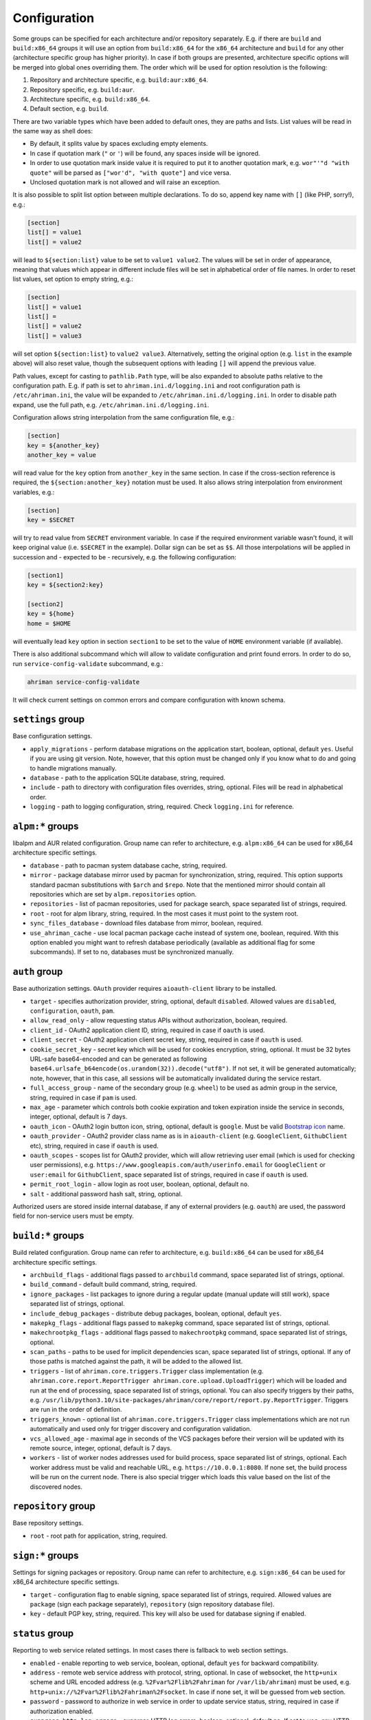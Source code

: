 Configuration
=============

Some groups can be specified for each architecture and/or repository separately. E.g. if there are ``build`` and ``build:x86_64`` groups it will use an option from ``build:x86_64`` for the ``x86_64`` architecture and ``build`` for any other (architecture specific group has higher priority). In case if both groups are presented, architecture specific options will be merged into global ones overriding them. The order which will be used for option resolution is the following:

#. Repository and architecture specific, e.g. ``build:aur:x86_64``.
#. Repository specific, e.g. ``build:aur``.
#. Architecture specific, e.g. ``build:x86_64``.
#. Default section, e.g. ``build``.

There are two variable types which have been added to default ones, they are paths and lists. List values will be read in the same way as shell does:

* By default, it splits value by spaces excluding empty elements. 
* In case if quotation mark (``"`` or ``'``) will be found, any spaces inside will be ignored.
* In order to use quotation mark inside value it is required to put it to another quotation mark, e.g. ``wor"'"d "with quote"`` will be parsed as ``["wor'd", "with quote"]`` and vice versa.
* Unclosed quotation mark is not allowed and will raise an exception.

It is also possible to split list option between multiple declarations. To do so, append key name with ``[]`` (like PHP, sorry!), e.g.:

.. code-block:: ini

   [section]
   list[] = value1
   list[] = value2

will lead to ``${section:list}`` value to be set to ``value1 value2``. The values will be set in order of appearance, meaning that values which appear in different include files will be set in alphabetical order of file names. In order to reset list values, set option to empty string, e.g.:

.. code-block:: ini

   [section]
   list[] = value1
   list[] =
   list[] = value2
   list[] = value3

will set option ``${section:list}`` to ``value2 value3``. Alternatively, setting the original option (e.g. ``list`` in the example above) will also reset value, though the subsequent options with leading ``[]`` will append the previous value.

Path values, except for casting to ``pathlib.Path`` type, will be also expanded to absolute paths relative to the configuration path. E.g. if path is set to ``ahriman.ini.d/logging.ini`` and root configuration path is ``/etc/ahriman.ini``, the value will be expanded to ``/etc/ahriman.ini.d/logging.ini``. In order to disable path expand, use the full path, e.g. ``/etc/ahriman.ini.d/logging.ini``.

Configuration allows string interpolation from the same configuration file, e.g.:

.. code-block:: ini

   [section]
   key = ${another_key}
   another_key = value

will read value for the ``key`` option from ``another_key`` in the same section. In case if the cross-section reference is required, the ``${section:another_key}`` notation must be used. It also allows string interpolation from environment variables, e.g.:

.. code-block:: ini

   [section]
   key = $SECRET

will try to read value from ``SECRET`` environment variable. In case if the required environment variable wasn't found, it will keep original value (i.e. ``$SECRET`` in the example). Dollar sign can be set as ``$$``. All those interpolations will be applied in succession and - expected to be - recursively, e.g. the following configuration:

.. code-block:: ini

   [section1]
   key = ${section2:key}

   [section2]
   key = ${home}
   home = $HOME

will eventually lead ``key`` option in section ``section1`` to be set to the value of ``HOME`` environment variable (if available).

There is also additional subcommand which will allow to validate configuration and print found errors. In order to do so, run ``service-config-validate`` subcommand, e.g.:

.. code-block:: shell

   ahriman service-config-validate

It will check current settings on common errors and compare configuration with known schema.

``settings`` group
------------------

Base configuration settings.

* ``apply_migrations`` - perform database migrations on the application start, boolean, optional, default ``yes``. Useful if you are using git version. Note, however, that this option must be changed only if you know what to do and going to handle migrations manually.
* ``database`` - path to the application SQLite database, string, required.
* ``include`` - path to directory with configuration files overrides, string, optional. Files will be read in alphabetical order.
* ``logging`` - path to logging configuration, string, required. Check ``logging.ini`` for reference.

``alpm:*`` groups
-----------------

libalpm and AUR related configuration. Group name can refer to architecture, e.g. ``alpm:x86_64`` can be used for x86_64 architecture specific settings.

* ``database`` - path to pacman system database cache, string, required.
* ``mirror`` - package database mirror used by pacman for synchronization, string, required. This option supports standard pacman substitutions with ``$arch`` and ``$repo``. Note that the mentioned mirror should contain all repositories which are set by ``alpm.repositories`` option.
* ``repositories`` - list of pacman repositories, used for package search, space separated list of strings, required.
* ``root`` - root for alpm library, string, required. In the most cases it must point to the system root.
* ``sync_files_database`` - download files database from mirror, boolean, required.
* ``use_ahriman_cache`` - use local pacman package cache instead of system one, boolean, required. With this option enabled you might want to refresh database periodically (available as additional flag for some subcommands). If set to ``no``, databases must be synchronized manually.

``auth`` group
--------------

Base authorization settings. ``OAuth`` provider requires ``aioauth-client`` library to be installed.

* ``target`` - specifies authorization provider, string, optional, default ``disabled``. Allowed values are ``disabled``, ``configuration``, ``oauth``, ``pam``.
* ``allow_read_only`` - allow requesting status APIs without authorization, boolean, required.
* ``client_id`` - OAuth2 application client ID, string, required in case if ``oauth`` is used.
* ``client_secret`` - OAuth2 application client secret key, string, required in case if ``oauth`` is used.
* ``cookie_secret_key`` - secret key which will be used for cookies encryption, string, optional. It must be 32 bytes URL-safe base64-encoded and can be generated as following ``base64.urlsafe_b64encode(os.urandom(32)).decode("utf8")``. If not set, it will be generated automatically; note, however, that in this case, all sessions will be automatically invalidated during the service restart.
* ``full_access_group`` - name of the secondary group (e.g. ``wheel``) to be used as admin group in the service, string, required in case if ``pam`` is used.
* ``max_age`` - parameter which controls both cookie expiration and token expiration inside the service in seconds, integer, optional, default is 7 days.
* ``oauth_icon`` - OAuth2 login button icon, string, optional, default is ``google``. Must be valid `Bootstrap icon <https://icons.getbootstrap.com/>`__ name.
* ``oauth_provider`` - OAuth2 provider class name as is in ``aioauth-client`` (e.g. ``GoogleClient``, ``GithubClient`` etc), string, required in case if ``oauth`` is used.
* ``oauth_scopes`` - scopes list for OAuth2 provider, which will allow retrieving user email (which is used for checking user permissions), e.g. ``https://www.googleapis.com/auth/userinfo.email`` for ``GoogleClient`` or ``user:email`` for ``GithubClient``, space separated list of strings, required in case if ``oauth`` is used.
* ``permit_root_login`` - allow login as root user, boolean, optional, default ``no``.
* ``salt`` - additional password hash salt, string, optional.

Authorized users are stored inside internal database, if any of external providers (e.g. ``oauth``) are used, the password field for non-service users must be empty.

``build:*`` groups
------------------

Build related configuration. Group name can refer to architecture, e.g. ``build:x86_64`` can be used for x86_64 architecture specific settings.

* ``archbuild_flags`` - additional flags passed to ``archbuild`` command, space separated list of strings, optional.
* ``build_command`` - default build command, string, required.
* ``ignore_packages`` - list packages to ignore during a regular update (manual update will still work), space separated list of strings, optional.
* ``include_debug_packages`` - distribute debug packages, boolean, optional, default ``yes``.
* ``makepkg_flags`` - additional flags passed to ``makepkg`` command, space separated list of strings, optional.
* ``makechrootpkg_flags`` - additional flags passed to ``makechrootpkg`` command, space separated list of strings, optional.
* ``scan_paths`` - paths to be used for implicit dependencies scan, space separated list of strings, optional. If any of those paths is matched against the path, it will be added to the allowed list.
* ``triggers`` - list of ``ahriman.core.triggers.Trigger`` class implementation (e.g. ``ahriman.core.report.ReportTrigger ahriman.core.upload.UploadTrigger``) which will be loaded and run at the end of processing, space separated list of strings, optional. You can also specify triggers by their paths, e.g. ``/usr/lib/python3.10/site-packages/ahriman/core/report/report.py.ReportTrigger``. Triggers are run in the order of definition.
* ``triggers_known`` - optional list of ``ahriman.core.triggers.Trigger`` class implementations which are not run automatically and used only for trigger discovery and configuration validation.
* ``vcs_allowed_age`` - maximal age in seconds of the VCS packages before their version will be updated with its remote source, integer, optional, default is 7 days.
* ``workers`` - list of worker nodes addresses used for build process, space separated list of strings, optional. Each worker address must be valid and reachable URL, e.g. ``https://10.0.0.1:8080``. If none set, the build process will be run on the current node. There is also special trigger which loads this value based on the list of the discovered nodes.

``repository`` group
--------------------

Base repository settings.

* ``root`` - root path for application, string, required.

``sign:*`` groups
-----------------

Settings for signing packages or repository. Group name can refer to architecture, e.g. ``sign:x86_64`` can be used for x86_64 architecture specific settings.

* ``target`` - configuration flag to enable signing, space separated list of strings, required. Allowed values are ``package`` (sign each package separately), ``repository`` (sign repository database file).
* ``key`` - default PGP key, string, required. This key will also be used for database signing if enabled.

``status`` group
----------------

Reporting to web service related settings. In most cases there is fallback to web section settings.

* ``enabled`` - enable reporting to web service, boolean, optional, default ``yes`` for backward compatibility.
* ``address`` - remote web service address with protocol, string, optional. In case of websocket, the ``http+unix`` scheme and URL encoded address (e.g. ``%2Fvar%2Flib%2Fahriman`` for ``/var/lib/ahriman``) must be used, e.g. ``http+unix://%2Fvar%2Flib%2Fahriman%2Fsocket``. In case if none set, it will be guessed from ``web`` section.
* ``password`` - password to authorize in web service in order to update service status, string, required in case if authorization enabled.
* ``suppress_http_log_errors`` - suppress HTTP log errors, boolean, optional, default ``no``. If set to ``yes``, any HTTP log errors (e.g. if web server is not available, but HTTP logging is enabled) will be suppressed.
* ``timeout`` - HTTP request timeout in seconds, integer, optional, default is ``30``.
* ``username`` - username to authorize in web service in order to update service status, string, required in case if authorization enabled.

``web`` group
-------------

Web server settings. This feature requires ``aiohttp`` libraries to be installed.

* ``address`` - optional address in form ``proto://host:port`` (``port`` can be omitted in case of default ``proto`` ports), will be used instead of ``http://{host}:{port}`` in case if set, string, optional. This option is required in case if ``OAuth`` provider is used.
* ``enable_archive_upload`` - allow to upload packages via HTTP (i.e. call of ``/api/v1/service/upload`` uri), boolean, optional, default ``no``.
* ``host`` - host to bind, string, optional.
* ``index_url`` - full URL of the repository index page, string, optional.
* ``max_body_size`` - max body size in bytes to be validated for archive upload, integer, optional. If not set, validation will be disabled.
* ``port`` - port to bind, integer, optional.
* ``service_only`` - disable status routes (including logs), boolean, optional, default ``no``.
* ``static_path`` - path to directory with static files, string, required.
* ``templates`` - path to templates directories, space separated list of paths, required.
* ``unix_socket`` - path to the listening unix socket, string, optional. If set, server will create the socket on the specified address which can (and will) be used by application. Note, that unlike usual host/port configuration, unix socket allows to perform requests without authorization.
* ``unix_socket_unsafe`` - set unsafe (o+w) permissions to unix socket, boolean, optional, default ``yes``. This option is enabled by default, because it is supposed that unix socket is created in safe environment (only web service is supposed to be used in unsafe), but it can be disabled by configuration.
* ``wait_timeout`` - wait timeout in seconds, maximum amount of time to be waited before lock will be free, integer, optional.

``keyring`` group
--------------------

Keyring package generator plugin.

* ``target`` - list of generator settings sections, space separated list of strings, required. It must point to valid section name.

Keyring generator plugin
^^^^^^^^^^^^^^^^^^^^^^^^

* ``type`` - type of the generator, string, optional, must be set to ``keyring-generator`` if exists.
* ``description`` - keyring package description, string, optional, default is ``repo PGP keyring``, where ``repo`` is the repository name.
* ``homepage`` - URL to homepage location if any, string, optional.
* ``license`` - list of licenses which are applied to this package, space separated list of strings, optional, default is ``Unlicense``.
* ``package`` - keyring package name, string, optional, default is ``repo-keyring``, where ``repo`` is the repository name.
* ``packagers`` - list of packagers keys, space separated list of strings, optional, if not set, the user keys from database will be used.
* ``revoked`` - list of revoked packagers keys, space separated list of strings, optional.
* ``trusted`` - list of master keys, space separated list of strings, optional, if not set, the ``key`` option from ``sign`` group will be used.

``mirrorlist`` group
--------------------

Mirrorlist package generator plugin.

* ``target`` - list of generator settings sections, space separated list of strings, required. It must point to valid section name.

Mirrorlist generator plugin
^^^^^^^^^^^^^^^^^^^^^^^^^^^

* ``type`` - type of the generator, string, optional, must be set to ``mirrorlist-generator`` if exists.
* ``description`` - mirrorlist package description, string, optional, default is ``repo mirror list for use by pacman``, where ``repo`` is the repository name.
* ``homepage`` - URL to homepage location if any, string, optional.
* ``license`` - list of licenses which are applied to this package, space separated list of strings, optional, default is ``Unlicense``.
* ``package`` - mirrorlist package name, string, optional, default is ``repo-mirrorlist``, where ``repo`` is the repository name.
* ``path`` - absolute path to generated mirrorlist file, string, optional, default is ``/etc/pacman.d/repo-mirrorlist``, where ``repo`` is the repository name.
* ``servers`` - list of repository mirrors, space separated list of strings, required.

``remote-pull`` group
---------------------

Remote git source synchronization settings. Unlike ``Upload`` triggers those triggers are used for PKGBUILD synchronization - fetch from remote repository PKGBUILDs before updating process.

It supports authorization; to do so you'd need to prefix the URL with authorization part, e.g. ``https://key:token@github.com/arcan1s/ahriman.git``. It is highly recommended to use application tokens instead of your user authorization details. Alternatively, you can use any other option supported by git, e.g.:

* by SSH key: generate SSH key as ``ahriman`` user and put public part of it to the repository keys.
* by git credentials helper: consult with the `related man page <https://git-scm.com/docs/gitcredentials>`__.

Available options are:

* ``target`` - list of remote pull triggers to be used, space separated list of strings, optional, defaults to ``gitremote``. It must point to valid section (or to section with architecture), e.g. ``gitremote`` must point to either ``gitremote`` or ``gitremote:x86_64`` (the one with architecture has higher priority).

Remote pull trigger
^^^^^^^^^^^^^^^^^^^

* ``pull_url`` - URL of the remote repository from which PKGBUILDs can be pulled before build process, string, required.
* ``pull_branch`` - branch of the remote repository from which PKGBUILDs can be pulled before build process, string, optional, default is ``master``.

``remote-push`` group
---------------------

Remote git source synchronization settings. Same as remote pull triggers those triggers are used for PKGBUILD synchronization - push updated PKGBUILDs to the remote repository after build process.

It supports authorization; to do so you'd need to prefix the URL with authorization part, e.g. ``https://key:token@github.com/arcan1s/ahriman.git``. It is highly recommended to use application tokens instead of your user authorization details. Alternatively, you can use any other option supported by git, e.g.:

* by SSH key: generate SSH key as ``ahriman`` user and put public part of it to the repository keys.
* by git credentials helper: consult with the `related man page <https://git-scm.com/docs/gitcredentials>`__.

Available options are:

* ``target`` - list of remote push triggers to be used, space separated list of strings, optional, defaults to ``gitremote``. It must point to valid section (or to section with architecture), e.g. ``gitremote`` must point to either ``gitremote`` or ``gitremote:x86_64`` (the one with architecture has higher priority).

Remote push trigger
^^^^^^^^^^^^^^^^^^^

* ``commit_email`` - git commit email, string, optional, default is ``ahriman@localhost``.
* ``commit_user`` - git commit user, string, optional, default is ``ahriman``.
* ``push_url`` - URL of the remote repository to which PKGBUILDs should be pushed after build process, string, required.
* ``push_branch`` - branch of the remote repository to which PKGBUILDs should be pushed after build process, string, optional, default is ``master``.

``report`` group
----------------

Report generation settings.

* ``target`` - list of reports to be generated, space separated list of strings, required. It must point to valid section (or to section with architecture), e.g. ``somerandomname`` must point to existing section, ``email`` must point to either ``email`` or ``email:x86_64`` (the one with architecture has higher priority).

Type will be read from several sources:

* In case if ``type`` option set inside the section, it will be used.
* Otherwise, it will look for type from section name removing architecture name.
* And finally, it will use section name as type.

``console`` type
^^^^^^^^^^^^^^^^

Section name must be either ``console`` (plus optional architecture name, e.g. ``console:x86_64``) or random name with ``type`` set.

* ``type`` - type of the report, string, optional, must be set to ``console`` if exists.
* ``use_utf`` - use utf8 symbols in output if set and ascii otherwise, boolean, optional, default ``yes``.

``email`` type
^^^^^^^^^^^^^^

Section name must be either ``email`` (plus optional architecture name, e.g. ``email:x86_64``) or random name with ``type`` set.

* ``type`` - type of the report, string, optional, must be set to ``email`` if exists.
* ``homepage`` - link to homepage, string, optional.
* ``host`` - SMTP host for sending emails, string, required.
* ``link_path`` - prefix for HTML links, string, required.
* ``no_empty_report`` - skip report generation for empty packages list, boolean, optional, default ``yes``.
* ``password`` - SMTP password to authenticate, string, optional.
* ``port`` - SMTP port for sending emails, integer, required.
* ``receivers`` - SMTP receiver addresses, space separated list of strings, required.
* ``rss_url`` - link to RSS feed, string, optional.
* ``sender`` - SMTP sender address, string, required.
* ``ssl`` - SSL mode for SMTP connection, one of ``ssl``, ``starttls``, ``disabled``, optional, default ``disabled``.
* ``template`` - Jinja2 template name, string, required.
* ``template_full`` - Jinja2 template name for full package description index, string, optional.
* ``templates`` - path to templates directories, space separated list of paths, required.
* ``user`` - SMTP user to authenticate, string, optional.

``html`` type
^^^^^^^^^^^^^

Section name must be either ``html`` (plus optional architecture name, e.g. ``html:x86_64``) or random name with ``type`` set.

* ``type`` - type of the report, string, optional, must be set to ``html`` if exists.
* ``homepage`` - link to homepage, string, optional.
* ``link_path`` - prefix for HTML links, string, required.
* ``path`` - path to HTML report file, string, required.
* ``rss_url`` - link to RSS feed, string, optional.
* ``template`` - Jinja2 template name, string, required.
* ``templates`` - path to templates directories, space separated list of paths, required.

``remote-call`` type
^^^^^^^^^^^^^^^^^^^^

Section name must be either ``remote-call`` (plus optional architecture name, e.g. ``remote-call:x86_64``) or random name with ``type`` set.

* ``type`` - type of the report, string, optional, must be set to ``remote-call`` if exists.
* ``aur`` - check for AUR packages updates, boolean, optional, default ``no``.
* ``local`` - check for local packages updates, boolean, optional, default ``no``.
* ``manual`` - update manually built packages, boolean, optional, default ``no``.
* ``wait_timeout`` - maximum amount of time in seconds to be waited before remote process will be terminated, integer, optional, default ``-1``.

``rss`` type
^^^^^^^^^^^^

Section name must be either ``rss`` (plus optional architecture name, e.g. ``rss:x86_64``) or random name with ``type`` set.

* ``type`` - type of the report, string, optional, must be set to ``rss`` if exists.
* ``homepage`` - link to homepage, string, optional.
* ``link_path`` - prefix for HTML links, string, required.
* ``max_entries`` - maximal amount of entries to be included to the report, negative means no limit, integer, optional, default ``-1``.
* ``path`` - path to generated RSS file, string, required.
* ``rss_url`` - link to RSS feed, string, optional.
* ``template`` - Jinja2 template name, string, required.
* ``templates`` - path to templates directories, space separated list of paths, required.

``telegram`` type
^^^^^^^^^^^^^^^^^

Section name must be either ``telegram`` (plus optional architecture name, e.g. ``telegram:x86_64``) or random name with ``type`` set.

* ``type`` - type of the report, string, optional, must be set to ``telegram`` if exists.
* ``api_key`` - telegram bot API key, string, required. Please refer FAQ about how to create chat and bot
* ``chat_id`` - telegram chat id, either string with ``@`` or integer value, required.
* ``homepage`` - link to homepage, string, optional.
* ``link_path`` - prefix for HTML links, string, required.
* ``rss_url`` - link to RSS feed, string, optional.
* ``template`` - Jinja2 template name, string, required.
* ``template_type`` - ``parse_mode`` to be passed to telegram API, one of ``MarkdownV2``, ``HTML``, ``Markdown``, string, optional, default ``HTML``.
* ``templates`` - path to templates directories, space separated list of paths, required.
* ``timeout`` - HTTP request timeout in seconds, integer, optional, default is ``30``.

``upload`` group
----------------

Remote synchronization settings.

* ``target`` - list of synchronizations to be used, space separated list of strings, required. It must point to valid section (or to section with architecture), e.g. ``somerandomname`` must point to existing section, ``github`` must point to one of ``github`` of ``github:x86_64`` (with architecture it has higher priority).

Type will be read from several sources:

* In case if ``type`` option set inside the section, it will be used.
* Otherwise, it will look for type from section name removing architecture name.
* And finally, it will use section name as type.

``github`` type
^^^^^^^^^^^^^^^

This feature requires GitHub key creation (see below). Section name must be either ``github`` (plus optional architecture name, e.g. ``github:x86_64``) or random name with ``type`` set.

* ``type`` - type of the upload, string, optional, must be set to ``github`` if exists.
* ``owner`` - GitHub repository owner, string, required.
* ``password`` - created GitHub API key. In order to create it do the following:

  #. Go to `settings page <https://github.com/settings/profile>`__.
  #. Switch to `developers settings <https://github.com/settings/apps>`__.
  #. Switch to `personal access tokens <https://github.com/settings/tokens>`__.
  #. Generate new token. Required scope is ``public_repo`` (or ``repo`` for private repository support).

* ``repository`` - GitHub repository name, string, required. Repository must be created before any action and must have active branch (e.g. with readme).
* ``timeout`` - HTTP request timeout in seconds, integer, optional, default is ``30``.
* ``use_full_release_name`` - if set to ``yes``, the release will contain both repository name and architecture, and only architecture otherwise, boolean, optional, default ``no`` (legacy behavior).
* ``username`` - GitHub authorization user, string, required. Basically the same as ``owner``.

``remote-service`` type
^^^^^^^^^^^^^^^^^^^^^^^

Section name must be either ``remote-service`` (plus optional architecture name, e.g. ``remote-service:x86_64``) or random name with ``type`` set.

* ``type`` - type of the report, string, optional, must be set to ``remote-service`` if exists.
* ``timeout`` - HTTP request timeout in seconds, integer, optional, default is ``30``.

``rsync`` type
^^^^^^^^^^^^^^

Requires ``rsync`` package to be installed. Do not forget to configure ssh for user ``ahriman``. Section name must be either ``rsync`` (plus optional architecture name, e.g. ``rsync:x86_64``) or random name with ``type`` set.

* ``type`` - type of the upload, string, optional, must be set to ``rsync`` if exists.
* ``command`` - rsync command to run, space separated list of string, required.
* ``remote`` - remote server to rsync (e.g. ``ahriman@10.0.0.1:/srv/repo``), string, required.

``s3`` type
^^^^^^^^^^^

Requires ``boto3`` library to be installed. Section name must be either ``s3`` (plus optional architecture name, e.g. ``s3:x86_64``) or random name with ``type`` set.

* ``type`` - type of the upload, string, optional, must be set to ``s3`` if exists.
* ``access_key`` - AWS access key ID, string, required.
* ``bucket`` - bucket name (e.g. ``bucket``), string, required.
* ``chunk_size`` - chunk size for calculating entity tags, integer, optional, default 8 * 1024 * 1024.
* ``object_path`` - path prefix for stored objects, string, optional. If none set, the prefix as in repository tree will be used.
* ``region`` - bucket region (e.g. ``eu-central-1``), string, required.
* ``secret_key`` - AWS secret access key, string, required.

``worker`` group
----------------

This section controls settings for ``ahriman.core.distributed.WorkerTrigger`` plugin.

* ``address`` - address of the instance, string, required. Must be reachable for the master instance.
* ``identifier`` - unique identifier of the instance, string, optional.
* ``time_to_live`` - amount of time which remote worker will be considered alive in seconds, integer, optional, default is ``60``. The ping interval will be set automatically equal this value divided by 4.
